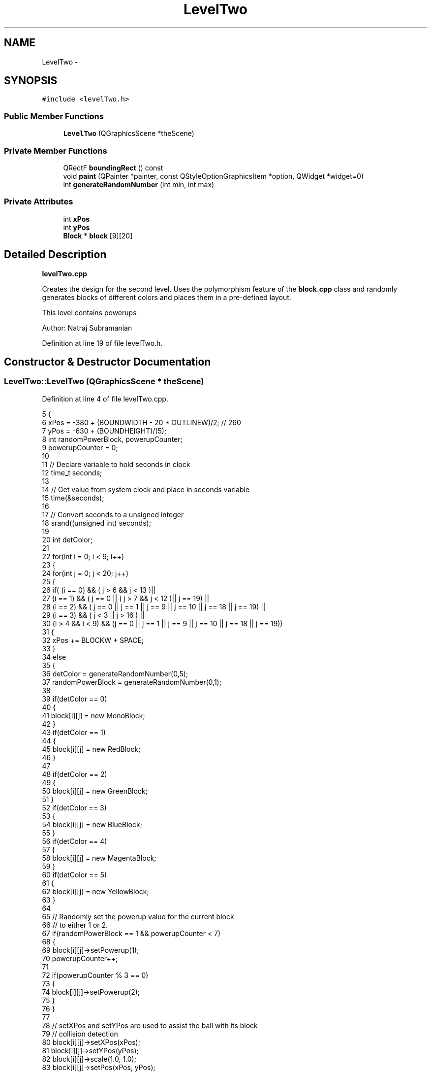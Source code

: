 .TH "LevelTwo" 3 "4 Dec 2009" "Earth: 20000" \" -*- nroff -*-
.ad l
.nh
.SH NAME
LevelTwo \- 
.SH SYNOPSIS
.br
.PP
.PP
\fC#include <levelTwo.h>\fP
.SS "Public Member Functions"

.in +1c
.ti -1c
.RI "\fBLevelTwo\fP (QGraphicsScene *theScene)"
.br
.in -1c
.SS "Private Member Functions"

.in +1c
.ti -1c
.RI "QRectF \fBboundingRect\fP () const "
.br
.ti -1c
.RI "void \fBpaint\fP (QPainter *painter, const QStyleOptionGraphicsItem *option, QWidget *widget=0)"
.br
.ti -1c
.RI "int \fBgenerateRandomNumber\fP (int min, int max)"
.br
.in -1c
.SS "Private Attributes"

.in +1c
.ti -1c
.RI "int \fBxPos\fP"
.br
.ti -1c
.RI "int \fByPos\fP"
.br
.ti -1c
.RI "\fBBlock\fP * \fBblock\fP [9][20]"
.br
.in -1c
.SH "Detailed Description"
.PP 
\fBlevelTwo.cpp\fP
.PP
Creates the design for the second level. Uses the polymorphism feature of the \fBblock.cpp\fP class and randomly generates blocks of different colors and places them in a pre-defined layout.
.PP
This level contains powerups
.PP
Author: Natraj Subramanian 
.PP
Definition at line 19 of file levelTwo.h.
.SH "Constructor & Destructor Documentation"
.PP 
.SS "LevelTwo::LevelTwo (QGraphicsScene * theScene)"
.PP
Definition at line 4 of file levelTwo.cpp.
.PP
.nf
5 {
6     xPos = -380 + (BOUNDWIDTH - 20 * OUTLINEW)/2;       // 260
7     yPos = -630 + (BOUNDHEIGHT)/(5);
8     int randomPowerBlock, powerupCounter;
9     powerupCounter = 0;
10 
11     // Declare variable to hold seconds in clock
12     time_t seconds;
13 
14     // Get value from system clock and place in seconds variable
15     time(&seconds);
16 
17     // Convert seconds to a unsigned integer
18     srand((unsigned int) seconds);
19 
20     int detColor;
21 
22     for(int i = 0; i < 9; i++)
23     {
24         for(int j = 0; j < 20; j++)
25         {
26             if( (i == 0) && ( j > 6 && j < 13 )||
27                 (i == 1) && ( j == 0 || ( j > 7 && j < 12 )|| j == 19) ||
28                 (i == 2) && ( j == 0 || j == 1 || j == 9 || j == 10 || j == 18 || j == 19) ||
29                 (i == 3) && ( j < 3 || j > 16 ) ||
30                 (i > 4 && i < 9) && (j == 0 || j == 1 || j == 9 || j == 10 || j == 18 || j == 19))
31             {
32                  xPos += BLOCKW + SPACE;
33             }
34             else
35             {
36                 detColor = generateRandomNumber(0,5);
37                 randomPowerBlock = generateRandomNumber(0,1);
38 
39                 if(detColor == 0)
40                 {
41                     block[i][j] = new MonoBlock;
42                 }
43                 if(detColor == 1)
44                 {
45                     block[i][j] = new RedBlock;
46                 }
47 
48                 if(detColor == 2)
49                 {
50                     block[i][j] = new GreenBlock;
51                 }
52                 if(detColor == 3)
53                 {
54                     block[i][j] = new BlueBlock;
55                 }
56                 if(detColor == 4)
57                 {
58                     block[i][j] = new MagentaBlock;
59                 }
60                 if(detColor == 5)
61                 {
62                     block[i][j] = new YellowBlock;
63                 }
64 
65                 // Randomly set the powerup value for the current block
66                 // to either 1 or 2.
67                 if(randomPowerBlock == 1 && powerupCounter < 7)
68                 {
69                     block[i][j]->setPowerup(1);
70                     powerupCounter++;
71 
72                     if(powerupCounter % 3 == 0)
73                     {
74                         block[i][j]->setPowerup(2);
75                     }
76                 }
77 
78                 // setXPos and setYPos are used to assist the ball with its block
79                 // collision detection
80                 block[i][j]->setXPos(xPos);
81                 block[i][j]->setYPos(yPos);
82                 block[i][j]->scale(1.0, 1.0);
83                 block[i][j]->setPos(xPos, yPos);
84                 xPos += BLOCKW + SPACE;
85                 theScene->addItem(block[i][j]);  
86             }
87         }
88 
89         yPos += BLOCKH + SPACE;
90         xPos = -380 + (BOUNDWIDTH - 20 * OUTLINEW)/2;
91     }
92 }
.fi
.SH "Member Function Documentation"
.PP 
.SS "QRectF LevelTwo::boundingRect () const\fC [private]\fP"
.PP
Definition at line 94 of file levelTwo.cpp.
.PP
.nf
95 {
96     return QRectF(375, 625, BOUNDWIDTH, BOUNDHEIGHT);
97 }
.fi
.SS "int LevelTwo::generateRandomNumber (int min, int max)\fC [private]\fP"Given a min and a max, generate a random number between this range 
.PP
Definition at line 110 of file levelTwo.cpp.
.PP
.nf
111 {
112     return rand() % (max - min + 1) + min;
113 }
.fi
.SS "void LevelTwo::paint (QPainter * painter, const QStyleOptionGraphicsItem * option, QWidget * widget = \fC0\fP)\fC [private]\fP"
.PP
Definition at line 99 of file levelTwo.cpp.
.PP
.nf
100 {
101     Q_UNUSED(painter);
102     Q_UNUSED(option);
103     Q_UNUSED(widget);
104 }
.fi
.SH "Member Data Documentation"
.PP 
.SS "\fBBlock\fP* \fBLevelTwo::block\fP[9][20]\fC [private]\fP"
.PP
Definition at line 23 of file levelTwo.h.
.SS "int \fBLevelTwo::xPos\fP\fC [private]\fP"
.PP
Definition at line 22 of file levelTwo.h.
.SS "int \fBLevelTwo::yPos\fP\fC [private]\fP"
.PP
Definition at line 22 of file levelTwo.h.

.SH "Author"
.PP 
Generated automatically by Doxygen for Earth: 20000 from the source code.

